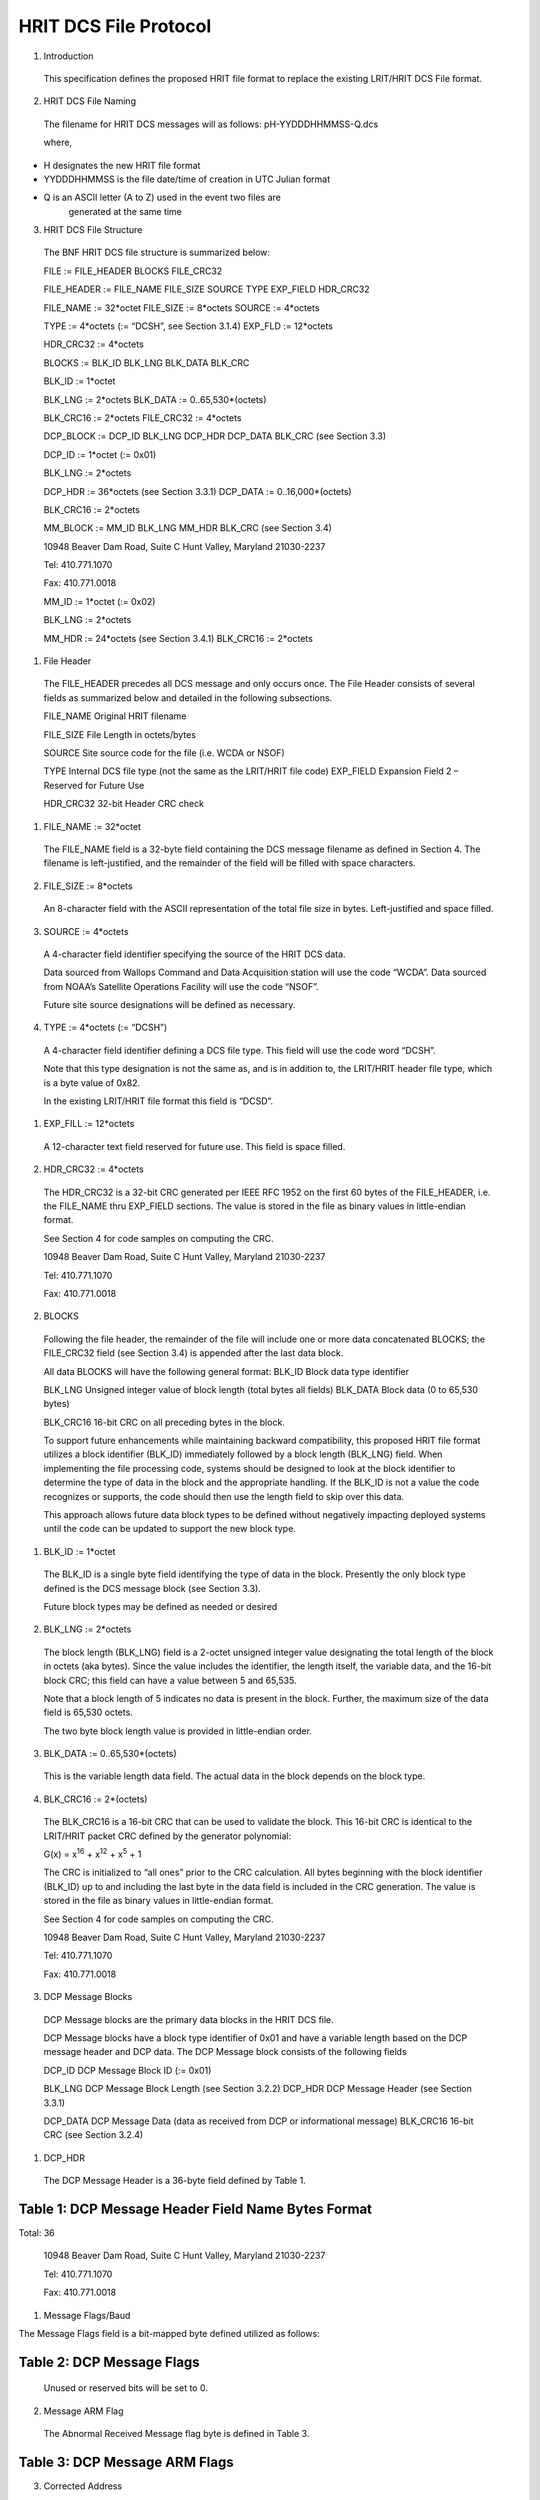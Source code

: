 ######################
HRIT DCS File Protocol
######################

1. Introduction

..

   This specification defines the proposed HRIT file format to replace
   the existing LRIT/HRIT DCS File format.

2. HRIT DCS File Naming

..

   The filename for HRIT DCS messages will as follows:
   pH-YYDDDHHMMSS-Q.dcs

   where,

-  H designates the new HRIT file format

-  YYDDDHHMMSS is the file date/time of creation in UTC Julian format

-  Q is an ASCII letter (A to Z) used in the event two files are
      generated at the same time

3. HRIT DCS File Structure

..

   The BNF HRIT DCS file structure is summarized below:

   FILE := FILE_HEADER BLOCKS FILE_CRC32

   FILE_HEADER := FILE_NAME FILE_SIZE SOURCE TYPE EXP_FIELD HDR_CRC32

   FILE_NAME := 32*octet FILE_SIZE := 8*octets SOURCE := 4*octets

   TYPE := 4*octets (:= “DCSH”, see Section 3.1.4) EXP_FLD := 12*octets

   HDR_CRC32 := 4*octets

   BLOCKS := BLK_ID BLK_LNG BLK_DATA BLK_CRC

   BLK_ID := 1*octet

   BLK_LNG := 2*octets BLK_DATA := 0..65,530*(octets)

   BLK_CRC16 := 2*octets FILE_CRC32 := 4*octets

   DCP_BLOCK := DCP_ID BLK_LNG DCP_HDR DCP_DATA BLK_CRC (see Section
   3.3)

   DCP_ID := 1*octet (:= 0x01)

   BLK_LNG := 2*octets

   DCP_HDR := 36*octets (see Section 3.3.1) DCP_DATA :=
   0..16,000*(octets)

   BLK_CRC16 := 2*octets

   MM_BLOCK := MM_ID BLK_LNG MM_HDR BLK_CRC (see Section 3.4)

   10948 Beaver Dam Road, Suite C Hunt Valley, Maryland 21030-2237

   Tel: 410.771.1070

   Fax: 410.771.0018

   MM_ID := 1*octet (:= 0x02)

   BLK_LNG := 2*octets

   MM_HDR := 24*octets (see Section 3.4.1) BLK_CRC16 := 2*octets

1. File Header

..

   The FILE_HEADER precedes all DCS message and only occurs once. The
   File Header consists of several fields as summarized below and
   detailed in the following subsections.

   FILE_NAME Original HRIT filename

   FILE_SIZE File Length in octets/bytes

   SOURCE Site source code for the file (i.e. WCDA or NSOF)

   TYPE Internal DCS file type (not the same as the LRIT/HRIT file code)
   EXP_FIELD Expansion Field 2 – Reserved for Future Use

   HDR_CRC32 32-bit Header CRC check

1. FILE_NAME := 32*octet

..

   The FILE_NAME field is a 32-byte field containing the DCS message
   filename as defined in Section 4. The filename is left-justified, and
   the remainder of the field will be filled with space characters.

2. FILE_SIZE := 8*octets

..

   An 8-character field with the ASCII representation of the total file
   size in bytes. Left-justified and space filled.

3. SOURCE := 4*octets

..

   A 4-character field identifier specifying the source of the HRIT DCS
   data.

   Data sourced from Wallops Command and Data Acquisition station will
   use the code “WCDA”. Data sourced from NOAA’s Satellite Operations
   Facility will use the code “NSOF”.

   Future site source designations will be defined as necessary.

4. TYPE := 4*octets (:= “DCSH”)

..

   A 4-character field identifier defining a DCS file type. This field
   will use the code word “DCSH”.

   Note that this type designation is not the same as, and is in
   addition to, the LRIT/HRIT header file type, which is a byte value of
   0x82.

   In the existing LRIT/HRIT file format this field is “DCSD”.

1. EXP_FILL := 12*octets

..

   A 12-character text field reserved for future use. This field is
   space filled.

2. HDR_CRC32 := 4*octets

..

   The HDR_CRC32 is a 32-bit CRC generated per IEEE RFC 1952 on the
   first 60 bytes of the FILE_HEADER, i.e. the FILE_NAME thru EXP_FIELD
   sections. The value is stored in the file as binary values in
   little-endian format.

   See Section 4 for code samples on computing the CRC.

   10948 Beaver Dam Road, Suite C Hunt Valley, Maryland 21030-2237

   Tel: 410.771.1070

   Fax: 410.771.0018

2. BLOCKS

..

   Following the file header, the remainder of the file will include one
   or more data concatenated BLOCKS; the FILE_CRC32 field (see Section
   3.4) is appended after the last data block.

   All data BLOCKS will have the following general format: BLK_ID Block
   data type identifier

   BLK_LNG Unsigned integer value of block length (total bytes all
   fields) BLK_DATA Block data (0 to 65,530 bytes)

   BLK_CRC16 16-bit CRC on all preceding bytes in the block.

   To support future enhancements while maintaining backward
   compatibility, this proposed HRIT file format utilizes a block
   identifier (BLK_ID) immediately followed by a block length (BLK_LNG)
   field. When implementing the file processing code, systems should be
   designed to look at the block identifier to determine the type of
   data in the block and the appropriate handling. If the BLK_ID is not
   a value the code recognizes or supports, the code should then use the
   length field to skip over this data.

   This approach allows future data block types to be defined without
   negatively impacting deployed systems until the code can be updated
   to support the new block type.

1. BLK_ID := 1*octet

..

   The BLK_ID is a single byte field identifying the type of data in the
   block. Presently the only block type defined is the DCS message block
   (see Section 3.3).

   Future block types may be defined as needed or desired

2. BLK_LNG := 2*octets

..

   The block length (BLK_LNG) field is a 2-octet unsigned integer value
   designating the total length of the block in octets (aka bytes).
   Since the value includes the identifier, the length itself, the
   variable data, and the 16-bit block CRC; this field can have a value
   between 5 and 65,535.

   Note that a block length of 5 indicates no data is present in the
   block. Further, the maximum size of the data field is 65,530 octets.

   The two byte block length value is provided in little-endian order.

3. BLK_DATA := 0..65,530*(octets)

..

   This is the variable length data field. The actual data in the block
   depends on the block type.

4. BLK_CRC16 := 2*(octets)

..

   The BLK_CRC16 is a 16-bit CRC that can be used to validate the block.
   This 16-bit CRC is identical to the LRIT/HRIT packet CRC defined by
   the generator polynomial:

   G(x) = x\ :sup:`16` + x\ :sup:`12` + x\ :sup:`5` + 1

   The CRC is initialized to “all ones” prior to the CRC calculation.
   All bytes beginning with the block identifier (BLK_ID) up to and
   including the last byte in the data field is included in the CRC
   generation. The value is stored in the file as binary values in
   little-endian format.

   See Section 4 for code samples on computing the CRC.

   10948 Beaver Dam Road, Suite C Hunt Valley, Maryland 21030-2237

   Tel: 410.771.1070

   Fax: 410.771.0018

3. DCP Message Blocks

..

   DCP Message blocks are the primary data blocks in the HRIT DCS file.

   DCP Message blocks have a block type identifier of 0x01 and have a
   variable length based on the DCP message header and DCP data. The DCP
   Message block consists of the following fields

   DCP_ID DCP Message Block ID (:= 0x01)

   BLK_LNG DCP Message Block Length (see Section 3.2.2) DCP_HDR DCP
   Message Header (see Section 3.3.1)

   DCP_DATA DCP Message Data (data as received from DCP or informational
   message) BLK_CRC16 16-bit CRC (see Section 3.2.4)

1. DCP_HDR

..

   The DCP Message Header is a 36-byte field defined by Table 1.

Table 1: DCP Message Header Field Name Bytes Format
===================================================

Total: 36

   10948 Beaver Dam Road, Suite C Hunt Valley, Maryland 21030-2237

   Tel: 410.771.1070

   Fax: 410.771.0018

1. Message Flags/Baud

The Message Flags field is a bit-mapped byte defined utilized as
follows:

Table 2: DCP Message Flags
==========================

   Unused or reserved bits will be set to 0.

2. Message ARM Flag

..

   The Abnormal Received Message flag byte is defined in Table 3.

Table 3: DCP Message ARM Flags
==============================

3. Corrected Address

..

   This Corrected Address is a 4-byte hexadecimal (binary) field
   providing the BCH correction of the received Platform Address. If the
   address is received without errors or is uncorrectable, this field
   will match the Received Address field.

4. Carrier Start

..

   The Carrier Start is a 7-byte BCD numeric field providing the carrier
   start timestamp of the message. The BCD field format is:
   YYDDDHHMMSSZZZ where

====== ==== =======================================
   YY     =    Last two digits of the year
            
   DDD    =    Julian day of the year
====== ==== =======================================
   HH     =    Hour
   MM     =    Minute
   SS     =    Second
   ZZZ    =    Sub-second to millisecond resolution
====== ==== =======================================

..

   The byte order is from least significant digit of the sub-seconds
   (ZZZ) to the most significant digit of the year (YY);

   i.e. in little endian format.

   The Carrier Start is the time when the signal energy was first
   detected.

   10948 Beaver Dam Road, Suite C Hunt Valley, Maryland 21030-2237

   Tel: 410.771.1070

   Fax: 410.771.0018

5. Message End

..

   The Message End field is a 7-byte BCD numeric field providing the
   message end timestamp. The BCD field format is the same as the
   Carrier Start field defined in the previous section.

   The Message End is the time when the signal energy was no longer
   detectable.

6. Signal Strength X10

..

   The Signal Strength field is a 2-byte unsigned integer indicating the
   received message signal level in dBm EIRP. The field value is the
   signal level multiplied by 10; i.e. 0.1 dB resolution. The two byte
   value is provided little- endian.

   The range of this value requires 10-bits. When processing the field,
   the upper six bits should be masked off to allow future use of these
   bits for other purposes; i.e. the data field should be masked with
   0x03FF before processing.

   Figure 1 shows the Signal Strength binary format. After masking off
   the unused bits, the resulting integer value from the
   least-significant 10-bits must be divided by 10.

+--------+--------+--------+--------+-----+--------+-------+----+-------+----+-------+-------+----+-------+----+-------+
|    B15 |    B14 |    B13 |    B12 | B11 |    B10 |    B9 | B8 |    B7 | B6 |    B5 |    B4 | B3 |    B2 | B1 |    B0 |
+========+========+========+========+=====+========+=======+====+=======+====+=======+=======+====+=======+====+=======+
|    Re  |        |        |        |     |        |       |    |       |    |       |       |    |       |    |       |
| served | Signal |        |        |     |        |       |    |       |    |       |       |    |       |    |       |
|    for |    St  |        |        |     |        |       |    |       |    |       |       |    |       |    |       |
|        | rength |        |        |     |        |       |    |       |    |       |       |    |       |    |       |
| Future |    X10 |        |        |     |        |       |    |       |    |       |       |    |       |    |       |
+--------+--------+--------+--------+-----+--------+-------+----+-------+----+-------+-------+----+-------+----+-------+
|    0   |    0   |    0   |    0   | 0   |    0   |    29 | 28 |    27 | 26 |    25 |    24 | 23 |    22 | 21 |    20 |
+--------+--------+--------+--------+-----+--------+-------+----+-------+----+-------+-------+----+-------+----+-------+

Figure 1: Signal Strength Format
================================

7. Frequency Offset X10

..

   The Frequency Offset field is a 2-byte signed integer indicating the
   frequency offset from the channel center of the received message. The
   field value is the frequency offset multiplied by 10; i.e. 0.1 Hz
   resolution. The two byte value is provided little-endian.

   The range of this value requires 14-bits including the two’s
   complement sign bit. When processing the field, the upper two bits
   should be masked off and the sign bit extended to allow future use of
   these bits for other purposes;

   i.e. the data field should be masked with 0x3FFF and sign extending
   before processing.

   Figure 2 shows the Frequency Offset binary format. After masking off
   the unused bits and sign extending as necessary, the resulting
   integer value from the least-significant 14-bits must be divided by
   10.

+--------+--------+--------+--------+--------+--------+-------+----+-------+----+-------+-------+----+-------+----+-------+
|    B15 |    B14 |    B13 |    B12 |    B11 |    B10 |    B9 | B8 |    B7 | B6 |    B5 |    B4 | B3 |    B2 | B1 |    B0 |
+========+========+========+========+========+========+=======+====+=======+====+=======+=======+====+=======+====+=======+
|    Re  |    Fre |        |        |        |        |       |    |       |    |       |       |    |       |    |       |
| served | quency |        |        |        |        |       |    |       |    |       |       |    |       |    |       |
|        |        |        |        |        |        |       |    |       |    |       |       |    |       |    |       |
|        | Offset |        |        |        |        |       |    |       |    |       |       |    |       |    |       |
|        |    X10 |        |        |        |        |       |    |       |    |       |       |    |       |    |       |
|        |        |        |        |        |        |       |    |       |    |       |       |    |       |    |       |
|        |   (2’s |        |        |        |        |       |    |       |    |       |       |    |       |    |       |
|        |        |        |        |        |        |       |    |       |    |       |       |    |       |    |       |
|        |  compl |        |        |        |        |       |    |       |    |       |       |    |       |    |       |
|        | ement) |        |        |        |        |       |    |       |    |       |       |    |       |    |       |
+--------+--------+--------+--------+--------+--------+-------+----+-------+----+-------+-------+----+-------+----+-------+
|    0   |    0   |    S   |    212 |    211 |    210 |    29 | 28 |    27 | 26 |    25 |    24 | 23 |    22 | 21 |    20 |
+--------+--------+--------+--------+--------+--------+-------+----+-------+----+-------+-------+----+-------+----+-------+

Figure 2: Frequency Offset Format
=================================

8. Phase Noise X100 and Modulation Index

..

   The Phase Noise and Modulation Index field is a 2-byte entry that
   provides two pieces of information.

   The Phase Noise field is an unsigned integer indicating the phase
   noise in degrees RMS of the received message. The field value is the
   phase noise multiplied by 100; i.e. 0.01 degree RMS resolution. The
   two byte value is provided little-endian.

   The range of this value requires 12-bits. When processing the field,
   the upper four bits should be masked off to get just the Phase Noise
   value; i.e. the data field should be masked with 0x0FFF before
   processing.

   The two most significant bits provide the Phase Modulation Index in
   the legacy three-level approach; Normal, High, or Low. The remaining
   two bits (B\ :sub:`13` and B\ :sub:`12`) are reserved for possible
   future use.

   Figure 3 shows the Phase Noise Phase Modulation Index binary format.
   For the Phase Noise value, after masking off the four most
   significant bits, the resulting integer value from the
   least-significant 12-bits must be divided by 100.

   10948 Beaver Dam Road, Suite C Hunt Valley, Maryland 21030-2237

+-------+-------+-------+-------+-------+-------+-------+-------+-------+-------+-------+-------+-------+-------+-------+-------+
|       |       |       |       |       |       |    B9 | B8    |    B7 | B6    |    B5 |    B4 | B3    |    B2 | B1    |    B0 |
|   B15 |   B14 |   B13 |   B12 |   B11 |   B10 |       |       |       |       |       |       |       |       |       |       |
+=======+=======+=======+=======+=======+=======+=======+=======+=======+=======+=======+=======+=======+=======+=======+=======+
|       |       |       |       |       |       |       |       |       |       |       |       |       |       |       |       |
|   Mod |   Res | Phase |       |       |       |       |       |       |       |       |       |       |       |       |       |
|       | erved |       |       |       |       |       |       |       |       |       |       |       |       |       |       |
| Index |       | Noise |       |       |       |       |       |       |       |       |       |       |       |       |       |
|       |       |       |       |       |       |       |       |       |       |       |       |       |       |       |       |
|       |       |  X100 |       |       |       |       |       |       |       |       |       |       |       |       |       |
+-------+-------+-------+-------+-------+-------+-------+-------+-------+-------+-------+-------+-------+-------+-------+-------+
|       |    0  |    0  |       |       |    29 | 28    |    27 | 26    |    25 |    24 | 23    |    22 | 21    |    20 |       |
| Table |       |       |   211 |   210 |       |       |       |       |       |       |       |       |       |       |       |
|    4  |       |       |       |       |       |       |       |       |       |       |       |       |       |       |       |
+-------+-------+-------+-------+-------+-------+-------+-------+-------+-------+-------+-------+-------+-------+-------+-------+

Figure 3: Phase Noise and Modulation Index Format
=================================================

The two most-significant bits provide the Modulation Index code as
defined in Table 4.

Table 4: Modulation Index Code Meaning
======================================

   Tel: 410.771.1070

   Fax: 410.771.0018

9. Good Phase X2

..

   The Good Phase is percentage score indicating the quality of the
   received message. This is a single byte unsigned integer value with a
   resolution of 0.5%. Messages received with a Good Phase score of 85%
   or higher are considered “good”. A good phase score between 70% and
   85% is considered fair, and below 70% is considered poor.

   The percentage scores of 70% and 85% roughly correlate to BER
   estimates of 10\ :sup:`-4` and 10\ :sup:`-6`. In other words, a Good
   Phase score of 85% or higher indicates the BER is 10\ :sup:`-6` or
   better, while a score of 75% or lower indicates a BER of
   10\ :sup:`-4` or worse.

   The range of this value requires all 8-bits of the byte field. The
   8-bit unsigned integer value must be divided by 2.

10. Channel/Spacecraft

..

   The Channel and field provides the DCS channel the messaged was
   received on along with an indication of which GOES satellite the
   message was received from as provided by the ground station.

   While generally speaking, the satellite should be the GOES spacecraft
   the platform is assigned to, there are rare instances this will not
   be the case. For example, there have been rare occasions where one of
   the GOES satellites has failed, and the corresponding receive system
   has utilized the other spacecraft to continue operations.

   Figure 4 shows the Channel/Spacecraft binary format. The
   least-significant 10-bits provide the unsigned integer value for the
   received channel. Presently the DCS channels range from 1-266 and
   301-566.

+-------+-------+-------+-------+-------+-------+-------+-------+-------+-------+-------+-------+-------+-------+-------+-------+
|       |       |       |       |       |       | B9    |    B8 |    B7 |    B6 |    B5 | B4    |    B3 |    B2 |    B1 |    B0 |
|   B15 |   B14 |   B13 |   B12 |   B11 |   B10 |       |       |       |       |       |       |       |       |       |       |
+=======+=======+=======+=======+=======+=======+=======+=======+=======+=======+=======+=======+=======+=======+=======+=======+
|       |       |    Ch |       |       |       |       |       |       |       |       |       |       |       |       |       |
| Space |   Res | annel |       |       |       |       |       |       |       |       |       |       |       |       |       |
| craft | erved |    N  |       |       |       |       |       |       |       |       |       |       |       |       |       |
|       |       | umber |       |       |       |       |       |       |       |       |       |       |       |       |       |
+-------+-------+-------+-------+-------+-------+-------+-------+-------+-------+-------+-------+-------+-------+-------+-------+
|       |    0  |    0  | 29    |    28 |    27 |    26 |    25 | 24    |    23 |    22 |    21 |    20 |       |       |       |
|   See |       |       |       |       |       |       |       |       |       |       |       |       |       |       |       |
|       |       |       |       |       |       |       |       |       |       |       |       |       |       |       |       |
| Table |       |       |       |       |       |       |       |       |       |       |       |       |       |       |       |
|    5  |       |       |       |       |       |       |       |       |       |       |       |       |       |       |       |
+-------+-------+-------+-------+-------+-------+-------+-------+-------+-------+-------+-------+-------+-------+-------+-------+

Figure 4: Channel/Spacecraft Format
===================================

   The four most-significant bits provide the spacecraft or satellite
   (e.g. E, W, etc.) code as defined in Table 5.

Table 5: Spacecraft Codes Code Spacecraft
=========================================

   10948 Beaver Dam Road, Suite C Hunt Valley, Maryland 21030-2237

   Tel: 410.771.1070

   Fax: 410.771.0018

================================= ===================
   0100                              GOES-Test or ‘T’
================================= ===================
   0101-1111: Reserved for Future 
================================= ===================

11. Source Code

..

   The Source Code field is a two-character designation of the DRGS
   system the messages was received on. Presently, the following source
   codes have been defined:

Table 6: DCS Source Codes
=========================

**Code Site Source/System**

== ============================================
UP    NOAA WCDA E/W Prime – Wallops Island, VA
== ============================================
UB    NOAA WCDA E/W Backup – Wallops Island, VA
NP    NOAA NSOF E/W Prime – Suitland, MD
NB    NOAA NSOF E/W Backup – Suitland, MD
XE    USGS EDDN East – EROS, Sioux Falls, SD
XW    USGS EDDN West – EROS, Sioux Falls, SD
RE    USACE MVR East – Rock Island, IL
RW    USACE MVR West – Rock Island, IL
d1    NIFC West Unit 1 – Boise, ID
d2    NIFC West Unit 2 – Boise, ID
LE    USACE LRD East – Cincinnati, OH
SF    SFWMD East – West Palm Beach, FL
OW    USACE NOW – Omaha, NE
== ============================================

12. Source Secondary

..

   The Secondary Source code is a field that has been suggested as
   “value-added” source information. Two octets have been reserved for
   this field, but the specifics of the field are still to be defined.

   Initially these fields will be set to two nulls 0x00.

2. DCP_DATA := 0..*(octet)

..

   The DCP_DATA field is the variable length message data received from
   the platform or the additional text information for an informational
   message.

   For a DCP message, the data is provided as received; i.e. NO $
   character substitution is performed (e.g. for byte with parity
   errors).

   10948 Beaver Dam Road, Suite C Hunt Valley, Maryland 21030-2237

   Tel: 410.771.1070

   Fax: 410.771.0018

4. Missed Message Block

..

   Block type 0x02 designates a missed DCP message block.

   A Missed Message block is similar to a DCP Message block, but with
   unused Header fields omitted and there is no actual DCP data
   following the header. The Missed Message block consists of the
   following fields:

   MM_ID Missed Message Block ID (:= 0x02)

   BLK_LNG Missed Message Block Length (see Section 3.2.2) MM_HDR Missed
   Message Header (see Section 3.4.1)

   BLK_CRC16 16-bit CRC (see Section 3.2.4)

1. MM_HDR

..

   The Missed Message Header is a 24-byte field defined by Table 7.

Table 7: Missed Message Header Field Name Bytes Format
======================================================

Total: 24

1. Missed Message Flags/Baud

..

   The Message Flags field is a bit-mapped byte defined utilized as
   follows:

Table 8: DCP Missed Message Flags
=================================

   Note that the Data Rate information will be set based on the database
   definition for the Platform.

2. Platform Address

..

   This Platform Address is a 4-byte hexadecimal (binary) field
   providing the Platform Address of the Missed Message.

3. Window Start

..

   The Window Start is a 7-byte BCD numeric field indicating the start
   of the self-timed window for the expected, but missed, message. The
   BCD field format is: YYDDDHHMMSSZZZ where

   10948 Beaver Dam Road, Suite C Hunt Valley, Maryland 21030-2237

   Tel: 410.771.1070

   Fax: 410.771.0018

====== ==== =======================================
   YY     =    last two digits of the year
            
   DDD    =    Julian day of the year
====== ==== =======================================
   HH     =    Hour
   MM     =    Minute
   SS     =    Second
   ZZZ    =    Sub-second to millisecond resolution
====== ==== =======================================

..

   The byte order is from least significant digit of the sub-seconds
   (ZZZ) to the most significant digit of the year (YY);

   i.e. in little endian format.

4. Window End

..

   The Window End field is a 7-byte BCD numeric field indicating the end
   of the self-timed window for the expected message. The BCD field
   format is the same as the Window Start field defined in the previous
   section.

5. Channel/Spacecraft

..

   The Channel/Spacecraft field provides the DCS channel and satellite
   messaged was expected on. This field follows the same format as a
   standard DCP Message (see Section 3.3.1.10) but is filled in based on
   the anticipated values from the DCP database.

5. FILE_CRC32 := 4*octets

..

   The FILE_CRC32 is a 32-bit CRC generated per IEEE RFC 1952 on all
   bytes in the file preceding the FILE_CRC32 field. Note that this
   includes the FILE_HDR and the contained HDR_CRC32 field in it as
   well. The value should be stored in the file in little-endian format.

   See Section 4 for code samples on how to compute the CRC.

   10948 Beaver Dam Road, Suite C Hunt Valley, Maryland 21030-2237

   Tel: 410.771.1070

   Fax: 410.771.0018

4. CRC Generation

..

   Disclaimer: Microcom Design Inc. nor the United States Government nor
   any of their data or content provider shall be liable for any errors
   in the content of this document, or for any actions taken in reliance
   thereon. All data and information contained herein is provided for
   informational purposes only, and is the users responsibility if
   he/she decides to use or incorporate into their design.

1. CRC32 Generation C Code Example

..

   */\* Generate Table of CRCs for all bytes for a fast CRC \*/*

   unsigned long crc32_table[256]; void create_crc32_table(void) {

   unsigned long c; int n, k;

   for (n = 0; n < 256; n++) { c = (unsigned long) n; for (k = 0; k < 8;
   k++) {

   if (c & 1)

   c = 0xEDB88320L ^ (c >> 1);

   else

   c = c >> 1;

   }

   crc_table[n] = c;

   }

   }

   */\* Update a running crc with the bytes buf[0..len-1] and return*

   *the updated crc. The crc should be initialized to zero. Pre- and
   post-conditioning (one's complement) is performed within this
   function so it shouldn't be done by the caller. \*/*

   unsigned long update_crc(unsigned long crc, unsigned char \*buf, int
   len) { unsigned long c = crc ^ 0xFFFFFFFFL;

   int n;

   for (n = 0; n < len; n++)

   c = crc_table[(c ^ buf[n]) & 0xFF] ^ (c >> 8); return c ^
   0xFFFFFFFFL;

   }

2. CRC16 Generation C Code Example

..

   *// CRC-16 Lookup Table*

   unsigned short crc16_table[] = {

   0x0000, 0x1021, 0x2042, 0x3063, 0x4084, 0x50A5, 0x60C6, 0x70E7,

   0x8108, 0x9129, 0xA14A, 0xB16B, 0xC18C, 0xD1AD, 0xE1CE, 0xF1EF,

   0x1231, 0x0210, 0x3273, 0x2252, 0x52B5, 0x4294, 0x72F7, 0x62D6,

   0x9339, 0x8318, 0xB37B, 0xA35A, 0xD3BD, 0xC39C, 0xF3FF, 0xE3DE,

   0x2462, 0x3443, 0x0420, 0x1401, 0x64E6, 0x74C7, 0x44A4, 0x5485,

   0xA56A, 0xB54B, 0x8528, 0x9509, 0xE5EE, 0xF5CF, 0xC5AC, 0xD58D,

   0x3653, 0x2672, 0x1611, 0x0630, 0x76D7, 0x66F6, 0x5695, 0x46B4,

   0xB75B, 0xA77A, 0x9719, 0x8738, 0xF7DF, 0xE7FE, 0xD79D, 0xC7BC,

   0x48C4, 0x58E5, 0x6886, 0x78A7, 0x0840, 0x1861, 0x2802, 0x3823,

   0xC9CC, 0xD9ED, 0xE98E, 0xF9AF, 0x8948, 0x9969, 0xA90A, 0xB92B,

   0x5AF5, 0x4AD4, 0x7AB7, 0x6A96, 0x1A71, 0x0A50, 0x3A33, 0x2A12,

   10948 Beaver Dam Road, Suite C Hunt Valley, Maryland 21030-2237

   Tel: 410.771.1070

   Fax: 410.771.0018

   0xDBFD, 0xCBDC, 0xFBBF, 0xEB9E, 0x9B79, 0x8B58, 0xBB3B, 0xAB1A,

   0x6CA6, 0x7C87, 0x4CE4, 0x5CC5, 0x2C22, 0x3C03, 0x0C60, 0x1C41,

   0xEDAE, 0xFD8F, 0xCDEC, 0xDDCD, 0xAD2A, 0xBD0B, 0x8D68, 0x9D49,

   0x7E97, 0x6EB6, 0x5ED5, 0x4EF4, 0x3E13, 0x2E32, 0x1E51, 0x0E70,

   0xFF9F, 0xEFBE, 0xDFDD, 0xCFFC, 0xBF1B, 0xAF3A, 0x9F59, 0x8F78,

   0x9188, 0x81A9, 0xB1CA, 0xA1EB, 0xD10C, 0xC12D, 0xF14E, 0xE16F,

   0x1080, 0x00A1, 0x30C2, 0x20E3, 0x5004, 0x4025, 0x7046, 0x6067,

   0x83B9, 0x9398, 0xA3FB, 0xB3DA, 0xC33D, 0xD31C, 0xE37F, 0xF35E,

   0x02B1, 0x1290, 0x22F3, 0x32D2, 0x4235, 0x5214, 0x6277, 0x7256,

   0xB5EA, 0xA5CB, 0x95A8, 0x8589, 0xF56E, 0xE54F, 0xD52C, 0xC50D,

   0x34E2, 0x24C3, 0x14A0, 0x0481, 0x7466, 0x6447, 0x5424, 0x4405,

   0xA7DB, 0xB7FA, 0x8799, 0x97B8, 0xE75F, 0xF77E, 0xC71D, 0xD73C,

   0x26D3, 0x36F2, 0x0691, 0x16B0, 0x6657, 0x7676, 0x4615, 0x5634,

   0xD94C, 0xC96D, 0xF90E, 0xE92F, 0x99C8, 0x89E9, 0xB98A, 0xA9AB,

   0x5844, 0x4865, 0x7806, 0x6827, 0x18C0, 0x08E1, 0x3882, 0x28A3,

   0xCB7D, 0xDB5C, 0xEB3F, 0xFB1E, 0x8BF9, 0x9BD8, 0xABBB, 0xBB9A,

   0x4A75, 0x5A54, 0x6A37, 0x7A16, 0x0AF1, 0x1AD0, 0x2AB3, 0x3A92,

   0xFD2E, 0xED0F, 0xDD6C, 0xCD4D, 0xBDAA, 0xAD8B, 0x9DE8, 0x8DC9,

   0x7C26, 0x6C07, 0x5C64, 0x4C45, 0x3CA2, 0x2C83, 0x1CE0, 0x0CC1,

   0xEF1F, 0xFF3E, 0xCF5D, 0xDF7C, 0xAF9B, 0xBFBA, 0x8FD9, 0x9FF8,

   0x6E17, 0x7E36, 0x4E55, 0x5E74, 0x2E93, 0x3EB2, 0x0ED1, 0x1EF0,

   };

   *// Forward declaration of functions*

   unsigned short crc16_gen(const unsigned char \*buf, int len);

   *// Main Body*

   •

   •

   •

   unsigned short crc16_gen (const unsigned char \*buf, int length)

   {

   unsigned short crc=0xffff,ind=0;

   while (len != 0) {

   crc = (crc << 8) ^ crc16_table[(crc>>8)^(unsigned short)buf[ind++]];
   len--;

   }

   return crc;

   }

   •

   •

   •

   *// CRC Calculation Routine*

   unsigned short CRC16_checksum;

   CRC16_checksum = crc16_gen(*dataptr*,\ *datalength*);

   10948 Beaver Dam Road, Suite C Hunt Valley, Maryland 21030-2237

   Tel: 410.771.1070

   Fax: 410.771.0018

5. Revision Notes

   1. Revision 1

      1. Corrected Frequency Offsetx10 Format in Figure 2 – reserved
            bits were not shown correctly. Minor correction to
            corresponding text.

      2. Corrected Channel/Spacecraft Format in Figure 4 – was missing
            B\ :sub:`0`

      3. Removed erroneous Received Address section; was 3.3.1.4,
            Carrier Start is now Section 3.3.1.4.

      4. Clarified byte order of Carrier Start and Window Start fields.

      5. Updated Section 4 to include disclaimer and CRC16 example.
            Added C-code syntax coloring.

      6. Add No EOT flag bit to Message Flags/Baud in Section 3.3.1.1,
            Table 2.

      7. Added Phase Modulation Index field to Phase Noise field in
            Section 3.3.1.8, Figure 3, and Table 4.
